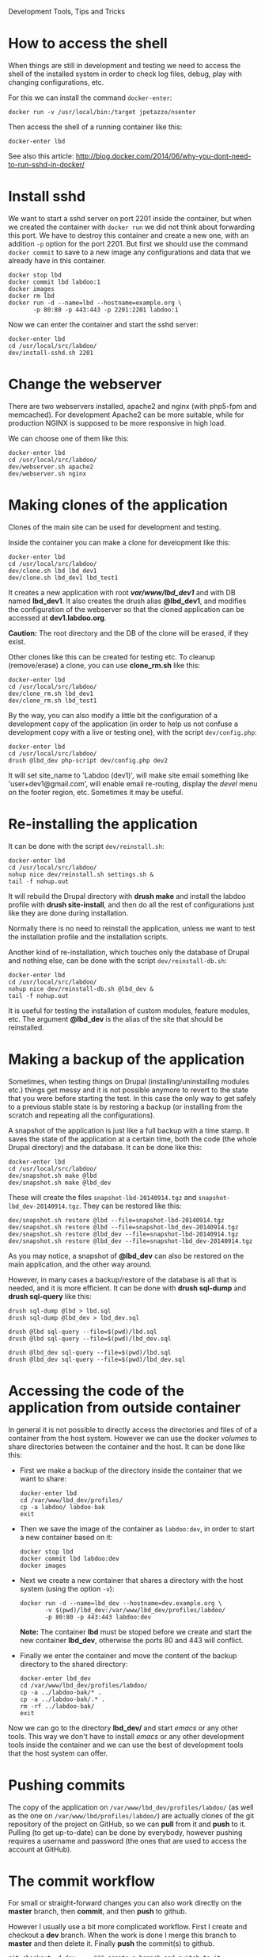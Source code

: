 
#+OPTIONS:  num:nil toc:t ^:nil f:nil TeX:nil LaTeX:nil
#+STYLE: <link href="css/org.css" rel="stylesheet" type="text/css"/>

Development Tools, Tips and Tricks

* How to access the shell

  When things are still in development and testing we need to access
  the shell of the installed system in order to check log files,
  debug, play with changing configurations, etc.

  For this we can install the command =docker-enter=:
  #+BEGIN_EXAMPLE
  docker run -v /usr/local/bin:/target jpetazzo/nsenter
  #+END_EXAMPLE

  Then access the shell of a running container like this:
  #+BEGIN_EXAMPLE
  docker-enter lbd
  #+END_EXAMPLE

  See also this article:
  http://blog.docker.com/2014/06/why-you-dont-need-to-run-sshd-in-docker/


* Install sshd

  We want to start a sshd server on port 2201 inside the container,
  but when we created the container with =docker run= we did not think
  about forwarding this port. We have to destroy this container and
  create a new one, with an addition =-p= option for the
  port 2201. But first we should use the command =docker commit= to
  save to a new image any configurations and data that we already have
  in this container.
  #+BEGIN_EXAMPLE
  docker stop lbd
  docker commit lbd labdoo:1
  docker images
  docker rm lbd
  docker run -d --name=lbd --hostname=example.org \
	     -p 80:80 -p 443:443 -p 2201:2201 labdoo:1
  #+END_EXAMPLE

  Now we can enter the container and start the sshd server:
  #+BEGIN_EXAMPLE
  docker-enter lbd
  cd /usr/local/src/labdoo/
  dev/install-sshd.sh 2201
  #+END_EXAMPLE


* Change the webserver

  There are two webservers installed, apache2 and nginx (with php5-fpm
  and memcached). For development Apache2 can be more suitable, while
  for production NGINX is supposed to be more responsive in high load.

  We can choose one of them like this:
  #+BEGIN_EXAMPLE
  docker-enter lbd
  cd /usr/local/src/labdoo/
  dev/webserver.sh apache2
  dev/webserver.sh nginx
  #+END_EXAMPLE


* Making clones of the application

  Clones of the main site can be used for development and testing. 

  Inside the container you can make a clone for development like this:
  #+BEGIN_EXAMPLE
  docker-enter lbd
  cd /usr/local/src/labdoo/
  dev/clone.sh lbd lbd_dev1
  dev/clone.sh lbd_dev1 lbd_test1
  #+END_EXAMPLE

  It creates a new application with root */var/www/lbd_dev1/* and with
  DB named *lbd_dev1*. It also creates the drush alias *@lbd_dev1*,
  and modifies the configuration of the webserver so that the cloned
  application can be accessed at *dev1.labdoo.org*.

  *Caution:* The root directory and the DB of the clone will be
  erased, if they exist.

  Other clones like this can be created for testing etc. To cleanup
  (remove/erase) a clone, you can use *clone_rm.sh* like this:
  #+BEGIN_EXAMPLE
  docker-enter lbd
  cd /usr/local/src/labdoo/
  dev/clone_rm.sh lbd_dev1
  dev/clone_rm.sh lbd_test1
  #+END_EXAMPLE

  By the way, you can also modify a little bit the configuration of a
  development copy of the application (in order to help us not confuse
  a development copy with a live or testing one), with the script
  =dev/config.php=:
  #+BEGIN_EXAMPLE
  docker-enter lbd
  cd /usr/local/src/labdoo/
  drush @lbd_dev php-script dev/config.php dev2
  #+END_EXAMPLE

  It will set site_name to 'Labdoo (dev1)', will make site email
  something like 'user+dev1@gmail.com', will enable email re-routing,
  display the /devel/ menu on the footer region, etc. Sometimes it may
  be useful.


* Re-installing the application

  It can be done with the script =dev/reinstall.sh=:
  #+BEGIN_EXAMPLE
  docker-enter lbd
  cd /usr/local/src/labdoo/
  nohup nice dev/reinstall.sh settings.sh &
  tail -f nohup.out
  #+END_EXAMPLE
  It will rebuild the Drupal directory with *drush make* and install
  the labdoo profile with *drush site-install*, and then do all the
  rest of configurations just like they are done during installation.

  Normally there is no need to reinstall the application, unless we
  want to test the installation profile and the installation scripts.

  Another kind of re-installation, which touches only the database of
  Drupal and nothing else, can be done with the script
  =dev/reinstall-db.sh=:
  #+BEGIN_EXAMPLE
  docker-enter lbd
  cd /usr/local/src/labdoo/
  nohup nice dev/reinstall-db.sh @lbd_dev &
  tail -f nohup.out
  #+END_EXAMPLE

  It is useful for testing the installation of custom modules, feature
  modules, etc. The argument *@lbd_dev* is the alias of the site that
  should be reinstalled.


* Making a backup of the application

  Sometimes, when testing things on Drupal (installing/uninstalling
  modules etc.) things get messy and it is not possible anymore to
  revert to the state that you were before starting the test. In this
  case the only way to get safely to a previous stable state is by
  restoring a backup (or installing from the scratch and repeating all
  the configurations).

  A snapshot of the application is just like a full backup with a time
  stamp. It saves the state of the application at a certain time, both
  the code (the whole Drupal directory) and the database. It can be
  done like this:
  #+BEGIN_EXAMPLE
  docker-enter lbd
  cd /usr/local/src/labdoo/
  dev/snapshot.sh make @lbd
  dev/snapshot.sh make @lbd_dev
  #+END_EXAMPLE
  These will create the files ~snapshot-lbd-20140914.tgz~ and
  ~snapshot-lbd_dev-20140914.tgz~. They can be restored like this:
  #+BEGIN_EXAMPLE
  dev/snapshot.sh restore @lbd --file=snapshot-lbd-20140914.tgz
  dev/snapshot.sh restore @lbd --file=snapshot-lbd_dev-20140914.tgz
  dev/snapshot.sh restore @lbd_dev --file=snapshot-lbd-20140914.tgz
  dev/snapshot.sh restore @lbd_dev --file=snapshot-lbd_dev-20140914.tgz
  #+END_EXAMPLE
  As you may notice, a snapshot of *@lbd_dev* can also be restored on the
  main application, and the other way around.

  However, in many cases a backup/restore of the database is all that
  is needed, and it is more efficient. It can be done with *drush
  sql-dump* and *drush sql-query* like this:
  #+BEGIN_EXAMPLE
  drush sql-dump @lbd > lbd.sql
  drush sql-dump @lbd_dev > lbd_dev.sql

  drush @lbd sql-query --file=$(pwd)/lbd.sql
  drush @lbd sql-query --file=$(pwd)/lbd_dev.sql

  drush @lbd_dev sql-query --file=$(pwd)/lbd.sql
  drush @lbd_dev sql-query --file=$(pwd)/lbd_dev.sql
  #+END_EXAMPLE


* Accessing the code of the application from outside container

  In general it is not possible to directly access the directories and
  files of of a container from the host system.  However we can use
  the docker /volumes/ to share directories between the container and
  the host. It can be done like this:

  + First we make a backup of the directory inside the container that
    we want to share:
    #+BEGIN_EXAMPLE
    docker-enter lbd
    cd /var/www/lbd_dev/profiles/
    cp -a labdoo/ labdoo-bak
    exit
    #+END_EXAMPLE

  + Then we save the image of the container as =labdoo:dev=, in order
    to start a new container based on it:
    #+BEGIN_EXAMPLE
    docker stop lbd
    docker commit lbd labdoo:dev
    docker images
    #+END_EXAMPLE

  + Next we create a new container that shares a directory with the
    host system (using the option =-v=):
    #+BEGIN_EXAMPLE
    docker run -d --name=lbd_dev --hostname=dev.example.org \
	       -v $(pwd)/lbd_dev:/var/www/lbd_dev/profiles/labdoo/
	       -p 80:80 -p 443:443 labdoo:dev
    #+END_EXAMPLE
    *Note:* The container *lbd* must be stoped before we create and
    start the new container *lbd_dev*, otherwise the ports 80 and 443
    will conflict.

  + Finally we enter the container and move the content of the backup
    directory to the shared directory:
    #+BEGIN_EXAMPLE
    docker-enter lbd_dev
    cd /var/www/lbd_dev/profiles/labdoo/
    cp -a ../labdoo-bak/* .
    cp -a ../labdoo-bak/.* .
    rm -rf ../labdoo-bak/
    exit
    #+END_EXAMPLE

  Now we can go to the directory *lbd_dev/* and start /emacs/ or any
  other tools. This way we don't have to install /emacs/ or any other
  development tools inside the container and we can use the best of
  development tools that the host system can offer.


* Pushing commits

  The copy of the application on =/var/www/lbd_dev/profiles/labdoo/=
  (as well as the one on =/var/www/lbd/profiles/labdoo/=) are actually
  clones of the git repository of the project on GitHub, so we can
  *pull* from it and *push* to it. Pulling (to get up-to-date) can be
  done by everybody, however pushing requires a username and password
  (the ones that are used to access the account at GitHub).


* The commit workflow

  For small or straight-forward changes you can also work directly on
  the *master* branch, then *commit*, and then *push* to github.

  However I usually use a bit more complicated workflow. First I
  create and checkout a *dev* branch. When the work is done I merge
  this branch to *master* and then delete it. Finally *push* the
  commit(s) to github.
  #+BEGIN_EXAMPLE
  git checkout -d dev     ### create a branch and switch to it
  [work...commit...work...comit]
  git checkout master     ### switch back to master
  git pull                ### get any latest commits from github
  git merge dev [--squash]
  git push                ### send commits to github
  git branch -D dev       ### erase the branch
  #+END_EXAMPLE

  Usually there are no commits comming from github, since I am the
  only developper (unless I have worked and commited from some other
  location). So, when I merge without *--squash* this usually results
  in *fast-forward* merge, which means that all the commits that I
  have done on the branch *dev* are automatically transferred to the
  branch *master*.

  However sometimes there may be /dirty commits/ on the *dev* branch,
  which means that there may be incomplete commits, or commits that
  reverse what was done on the previous commits etc. When I wish to
  reorganize commits and make them cleaner, I use the *--squash*
  option, which collects all the changes on the *dev* branch and
  leaves them on the *master* sandbox as local modifications
  (uncommitted). Then I can redo the commits on a cleaner or more
  logical way. Afterwards the *dev* branch will be deleted and the old
  commits will be lost.
  

* Working with a dev-test-live workflow

  At some point, all the modifications on the local copy of the
  application (sandbox) have to be transferred to a public server,
  where the application is in "production", performing "live". On that
  public server there is the same docker container as in the
  development server. The synchronization of the application can be
  done via git push and pull.

  However *drush rsync* and *drush sql-sync* offer another option for
  synchronization. For more details see:
  #+BEGIN_EXAMPLE
  drush help rsync
  drush help sql-sync
  drush topic docs-aliases
  #+END_EXAMPLE

  These commands use drush *aliases*, which allow also remote
  execution of drush commands. On my development environment I have
  created the file ~/etc/drush/remote.aliases.drushrc.php~, which has
  a content like this:
  #+BEGIN_EXAMPLE
  <?php

  $aliases['live'] = array (
    'root' => '/var/www/lbd',
    'uri' => 'http://labdoo.org',

    'remote-host' => 'labdoo.org',
    'remote-user' => 'root',
    'ssh-options' => '-p 2201 -i /root/.ssh/id_rsa',

    'path-aliases' => array (
      '%profile' => 'profiles/labdoo',
      '%downloads' => '/var/www/downloads',
    ),

    'command-specific' => array (
      'sql-sync' => array (
	'simulate' => '1',
      ),
      'rsync' => array (
	'simulate' => '1',
      ),
    ),
  );

  $aliases['test'] = array (
    'parent' => '@live',
    'root' => '/var/www/lbd',
    'uri' => 'http://test.labdoo.org',
    'remote-host' => 'test.labdoo.org',

    'command-specific' => array (
      'sql-sync' => array (
	'simulate' => '0',
      ),
      'rsync' => array (
	'simulate' => '0',
      ),
    ),
  );
  #+END_EXAMPLE

  It defines the aliases *live* and *test*. The test/stage application
  is almost identical to the live/production one, however it is not
  for public use. The idea is to test there first any updates/upgrades
  of the application, in order to make sure that they don't break any
  things, before applying them to the real live application. In my
  case it is placed on a different server, however it can also be
  placed on the same server as the live application (just make a clone
  of the main application with =dev/clone.sh lbd lbd_test=).

  When everything is set up correctly, the synchronization can be done
  as simply as this:
  #+BEGIN_EXAMPLE
  drush rsync @live @test
  drush sql-sync @live @test
  drush rsync @live @lbd_dev
  drush sql-sync @live @lbd_dev
  #+END_EXAMPLE

  *Note:* Synchronizing this way from *@test* to *@live* or from
  *@lbd_dev* to *@live*, usually is a HUGE mistake, but the /simulate/
  option on the config file will make sure that it fails.

  For drush commands to work remotely, *ssh* daemon has to be running
  on the remote server, inside the docker container. By default it is
  not installed, but it can be installed with the script
  *dev/install-sshd.sh*. This script will also take care to change the
  ssh port to *2201*, in order to avoid any conflicts with any
  existing daemon on the host environment, and also for increased
  security.

  For remote access to work correctly, the public/private key ssh
  access should be set up and configured as well. For more detailed
  instructions on how to do it see:
  http://dashohoxha.blogspot.com/2012/08/how-to-secure-ubuntu-server.html
